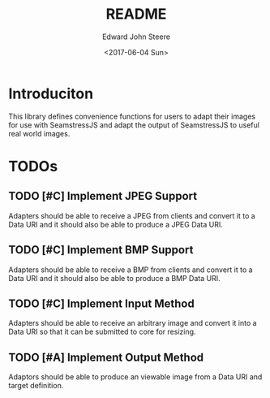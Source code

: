 #+OPTIONS: ':nil *:t -:t ::t <:t H:3 \n:nil ^:t arch:headline
#+OPTIONS: author:t broken-links:nil c:nil creator:nil
#+OPTIONS: d:(not "LOGBOOK") date:t e:t email:nil f:t inline:t num:t
#+OPTIONS: p:nil pri:nil prop:nil stat:t tags:t tasks:t tex:t
#+OPTIONS: timestamp:t title:t toc:t todo:t |:t
#+TITLE: README
#+DATE: <2017-06-04 Sun>
#+AUTHOR: Edward John Steere
#+EMAIL: edward.steere@gmail.com
#+LANGUAGE: en
#+SELECT_TAGS: export
#+EXCLUDE_TAGS: noexport
#+CREATOR: Emacs 25.1.1 (Org mode 9.0.6)
#+OPTIONS: html-link-use-abs-url:nil html-postamble:auto
#+OPTIONS: html-preamble:t html-scripts:t html-style:t
#+OPTIONS: html5-fancy:nil tex:t
#+HTML_DOCTYPE: xhtml-strict
#+HTML_CONTAINER: div
#+DESCRIPTION:
#+KEYWORDS:
#+HTML_LINK_HOME:
#+HTML_LINK_UP:
#+HTML_MATHJAX:
#+HTML_HEAD:
#+HTML_HEAD_EXTRA:
#+SUBTITLE:
#+INFOJS_OPT:
#+CREATOR: <a href="http://www.gnu.org/software/emacs/">Emacs</a> 25.1.1 (<a href="http://orgmode.org">Org</a> mode 9.0.6)
#+LATEX_HEADER:

* Introduciton
This library defines convenience functions for users to adapt their
images for use with SeamstressJS and adapt the output of SeamstressJS
to useful real world images.

* TODOs
** TODO [#C] Implement JPEG Support
Adapters should be able to receive a JPEG from clients and convert it
to a Data URI and it should also be able to produce a JPEG Data URI.
** TODO [#C] Implement BMP Support
Adapters should be able to receive a BMP from clients and convert it
to a Data URI and it should also be able to produce a BMP Data URI.
** TODO [#C] Implement Input Method
Adapters should be able to receive an arbitrary image and convert it
into a Data URI so that it can be submitted to core for resizing.
** TODO [#A] Implement Output Method
Adaptors should be able to produce an viewable image from a Data URI
and target definition.
